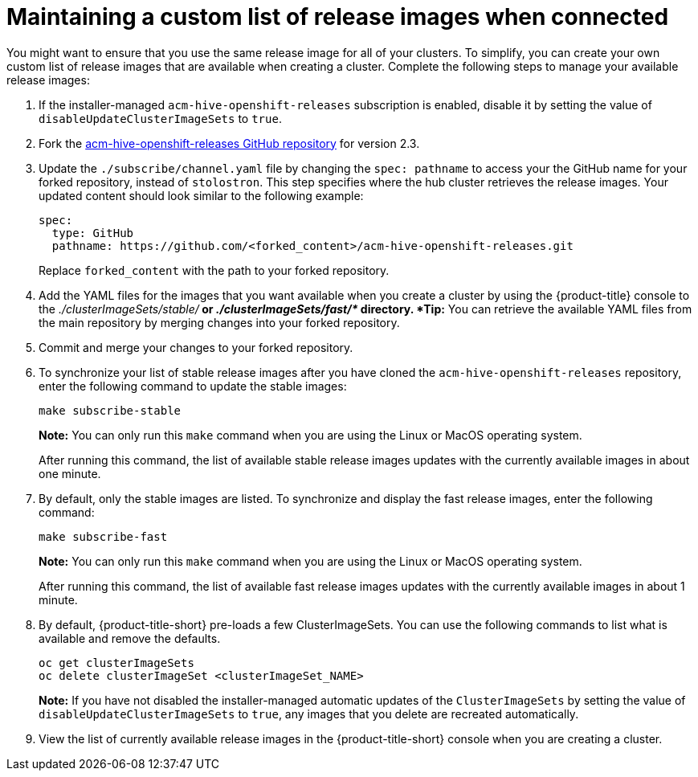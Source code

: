 [#maintaining-a-custom-list-of-release-images-when-connected]
= Maintaining a custom list of release images when connected

You might want to ensure that you use the same release image for all of your clusters.
To simplify, you can create your own custom list of release images that are available when creating a cluster.
Complete the following steps to manage your available release images:

. If the installer-managed `acm-hive-openshift-releases` subscription is enabled, disable it by setting the value of `disableUpdateClusterImageSets` to `true`.
. Fork the https://github.com/stolostron/acm-hive-openshift-releases/tree/release-2.3[acm-hive-openshift-releases GitHub repository] for version 2.3.
. Update the `./subscribe/channel.yaml` file by changing the `spec: pathname` to access your the GitHub name for your forked repository, instead of `stolostron`.
This step specifies where the hub cluster retrieves the release images.
Your updated content should look similar to the following example:
+
----
spec:
  type: GitHub
  pathname: https://github.com/<forked_content>/acm-hive-openshift-releases.git
----
+
Replace `forked_content` with the path to your forked repository.

. Add the YAML files for the images that you want available when you create a cluster by using the {product-title} console to the _./clusterImageSets/stable/*_ or _./clusterImageSets/fast/*_ directory.
*Tip:* You can retrieve the available YAML files from the main repository by merging changes into your forked repository.
. Commit and merge your changes to your forked repository.
. To synchronize your list of stable release images after you have cloned the `acm-hive-openshift-releases` repository, enter the following command to update the stable images:
+
----
make subscribe-stable
----
+
*Note:* You can only run this `make` command when you are using the Linux or MacOS operating system. 
+
After running this command, the list of available stable release images updates with the currently available images in about one minute.

. By default, only the stable images are listed.
To synchronize and display the fast release images, enter the following command:
+
----
make subscribe-fast
----
+
*Note:* You can only run this `make` command when you are using the Linux or MacOS operating system. 
+
After running this command, the list of available fast release images updates with the currently available images in about 1 minute.

. By default, {product-title-short} pre-loads a few ClusterImageSets.
You can use the following commands to list what is available and remove the defaults.
+
----
oc get clusterImageSets
oc delete clusterImageSet <clusterImageSet_NAME>
----
+
*Note:* If you have not disabled the installer-managed automatic updates of the `ClusterImageSets` by setting the value of `disableUpdateClusterImageSets` to `true`, any images that you delete are recreated automatically.

. View the list of currently available release images in the {product-title-short} console when you are creating a cluster.
